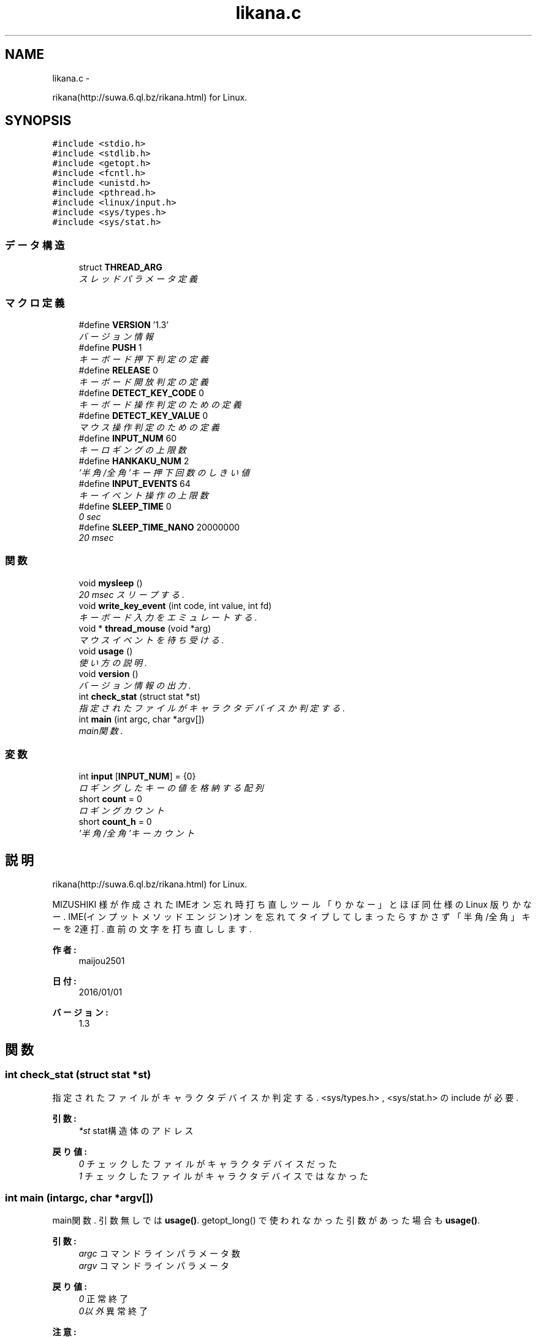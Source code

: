 .TH "likana.c" 1 "Sun Jan 3 2016" "likana" \" -*- nroff -*-
.ad l
.nh
.SH NAME
likana.c \- 
.PP
rikana(http://suwa.6.ql.bz/rikana.html) for Linux\&.  

.SH SYNOPSIS
.br
.PP
\fC#include <stdio\&.h>\fP
.br
\fC#include <stdlib\&.h>\fP
.br
\fC#include <getopt\&.h>\fP
.br
\fC#include <fcntl\&.h>\fP
.br
\fC#include <unistd\&.h>\fP
.br
\fC#include <pthread\&.h>\fP
.br
\fC#include <linux/input\&.h>\fP
.br
\fC#include <sys/types\&.h>\fP
.br
\fC#include <sys/stat\&.h>\fP
.br

.SS "データ構造"

.in +1c
.ti -1c
.RI "struct \fBTHREAD_ARG\fP"
.br
.RI "\fIスレッドパラメータ定義 \fP"
.in -1c
.SS "マクロ定義"

.in +1c
.ti -1c
.RI "#define \fBVERSION\fP   '1\&.3'"
.br
.RI "\fIバージョン情報 \fP"
.ti -1c
.RI "#define \fBPUSH\fP   1"
.br
.RI "\fIキーボード押下判定の定義 \fP"
.ti -1c
.RI "#define \fBRELEASE\fP   0"
.br
.RI "\fIキーボード開放判定の定義 \fP"
.ti -1c
.RI "#define \fBDETECT_KEY_CODE\fP   0"
.br
.RI "\fIキーボード操作判定のための定義 \fP"
.ti -1c
.RI "#define \fBDETECT_KEY_VALUE\fP   0"
.br
.RI "\fIマウス操作判定のための定義 \fP"
.ti -1c
.RI "#define \fBINPUT_NUM\fP   60"
.br
.RI "\fIキーロギングの上限数 \fP"
.ti -1c
.RI "#define \fBHANKAKU_NUM\fP   2"
.br
.RI "\fI'半角/全角'キー押下回数のしきい値 \fP"
.ti -1c
.RI "#define \fBINPUT_EVENTS\fP   64"
.br
.RI "\fIキーイベント操作の上限数 \fP"
.ti -1c
.RI "#define \fBSLEEP_TIME\fP   0"
.br
.RI "\fI0 sec \fP"
.ti -1c
.RI "#define \fBSLEEP_TIME_NANO\fP   20000000"
.br
.RI "\fI20 msec \fP"
.in -1c
.SS "関数"

.in +1c
.ti -1c
.RI "void \fBmysleep\fP ()"
.br
.RI "\fI20 msec スリープする\&. \fP"
.ti -1c
.RI "void \fBwrite_key_event\fP (int code, int value, int fd)"
.br
.RI "\fIキーボード入力をエミュレートする\&. \fP"
.ti -1c
.RI "void * \fBthread_mouse\fP (void *arg)"
.br
.RI "\fIマウスイベントを待ち受ける\&. \fP"
.ti -1c
.RI "void \fBusage\fP ()"
.br
.RI "\fI使い方の説明\&. \fP"
.ti -1c
.RI "void \fBversion\fP ()"
.br
.RI "\fIバージョン情報の出力\&. \fP"
.ti -1c
.RI "int \fBcheck_stat\fP (struct stat *st)"
.br
.RI "\fI指定されたファイルがキャラクタデバイスか判定する\&. \fP"
.ti -1c
.RI "int \fBmain\fP (int argc, char *argv[])"
.br
.RI "\fImain関数\&. \fP"
.in -1c
.SS "変数"

.in +1c
.ti -1c
.RI "int \fBinput\fP [\fBINPUT_NUM\fP] = {0}"
.br
.RI "\fIロギングしたキーの値を格納する配列 \fP"
.ti -1c
.RI "short \fBcount\fP = 0"
.br
.RI "\fIロギングカウント \fP"
.ti -1c
.RI "short \fBcount_h\fP = 0"
.br
.RI "\fI'半角/全角'キーカウント \fP"
.in -1c
.SH "説明"
.PP 
rikana(http://suwa.6.ql.bz/rikana.html) for Linux\&. 

MIZUSHIKI 様が作成された IMEオン忘れ時打ち直しツール「りかなー」とほぼ同仕様の Linux 版りかなー\&. IME(インプットメソッドエンジン)オンを忘れてタイプしてしまったらすかさず「半角/全角」キーを2連打\&. 直前の文字を打ち直しします\&.
.PP
\fB作者:\fP
.RS 4
maijou2501 
.RE
.PP
\fB日付:\fP
.RS 4
2016/01/01 
.RE
.PP
\fBバージョン:\fP
.RS 4
1\&.3 
.RE
.PP

.SH "関数"
.PP 
.SS "int \fBcheck_stat\fP (struct stat *st)"
.PP
指定されたファイルがキャラクタデバイスか判定する\&. <sys/types\&.h> , <sys/stat\&.h> の include が必要\&.
.PP
\fB引数:\fP
.RS 4
\fI*st\fP stat構造体のアドレス 
.RE
.PP
\fB戻り値:\fP
.RS 4
\fI0\fP チェックしたファイルがキャラクタデバイスだった 
.br
\fI1\fP チェックしたファイルがキャラクタデバイスではなかった 
.RE
.PP

.SS "int \fBmain\fP (intargc, char *argv[])"
.PP
main関数\&. 引数無しでは \fBusage()\fP\&. getopt_long() で使われなかった引数があった場合も \fBusage()\fP\&.
.PP
\fB引数:\fP
.RS 4
\fIargc\fP コマンドラインパラメータ数 
.br
\fIargv\fP コマンドラインパラメータ 
.RE
.PP
\fB戻り値:\fP
.RS 4
\fI0\fP 正常終了 
.br
\fI0以外\fP 異常終了 
.RE
.PP
\fB注意:\fP
.RS 4
likana 起動中にキーボードが切り離された際のハンドリングができていない\&. 
.RE
.PP

.SS "void \fBmysleep\fP ()"
.PP
20 msec スリープする\&. sleep関数では1秒からの指定なので、nanosleep関数を用いて 20 msec スリープさせる\&.
.PP
\fB引数:\fP
.RS 4
\fIなし\fP 
.RE
.PP
\fB戻り値:\fP
.RS 4
なし 
.RE
.PP

.SS "void* \fBthread_mouse\fP (void *arg)"
.PP
マウスイベントを待ち受ける\&. スレッドを用いてキーボードイベントとは別に,マウスイベントを待ち受ける\&. pthread スレッドに値を渡すために,構造体を使っている\&.
.PP
\fB引数:\fP
.RS 4
\fI*arg\fP pthread_createの第４引数のポインタ 
.RE
.PP
\fB戻り値:\fP
.RS 4
なし 
.RE
.PP
\fB注意:\fP
.RS 4
likana 起動中にマウスが切り離された際のハンドリングができていない\&. 
.RE
.PP

.SS "void \fBusage\fP ()"
.PP
使い方の説明\&. 詳細説明は割愛します\&.
.PP
\fB引数:\fP
.RS 4
\fIなし\fP 
.RE
.PP
\fB戻り値:\fP
.RS 4
なし 
.RE
.PP

.SS "void \fBversion\fP ()"
.PP
バージョン情報の出力\&. 詳細説明は割愛します\&.
.PP
\fB引数:\fP
.RS 4
\fIなし\fP 
.RE
.PP
\fB戻り値:\fP
.RS 4
なし 
.RE
.PP

.SS "void \fBwrite_key_event\fP (intcode, intvalue, intfd)"
.PP
キーボード入力をエミュレートする\&. Linux Input Subsystem を用いている\&.
.PP
\fB引数:\fP
.RS 4
\fIcode\fP ロギングしたキーコード 
.br
\fIvalue\fP 押下・開放の指定 
.br
\fIfd\fP 出力先の指定 
.RE
.PP
\fB戻り値:\fP
.RS 4
なし 
.RE
.PP

.SH "作者"
.PP 
likanaのソースから Doxygen により生成しました。
